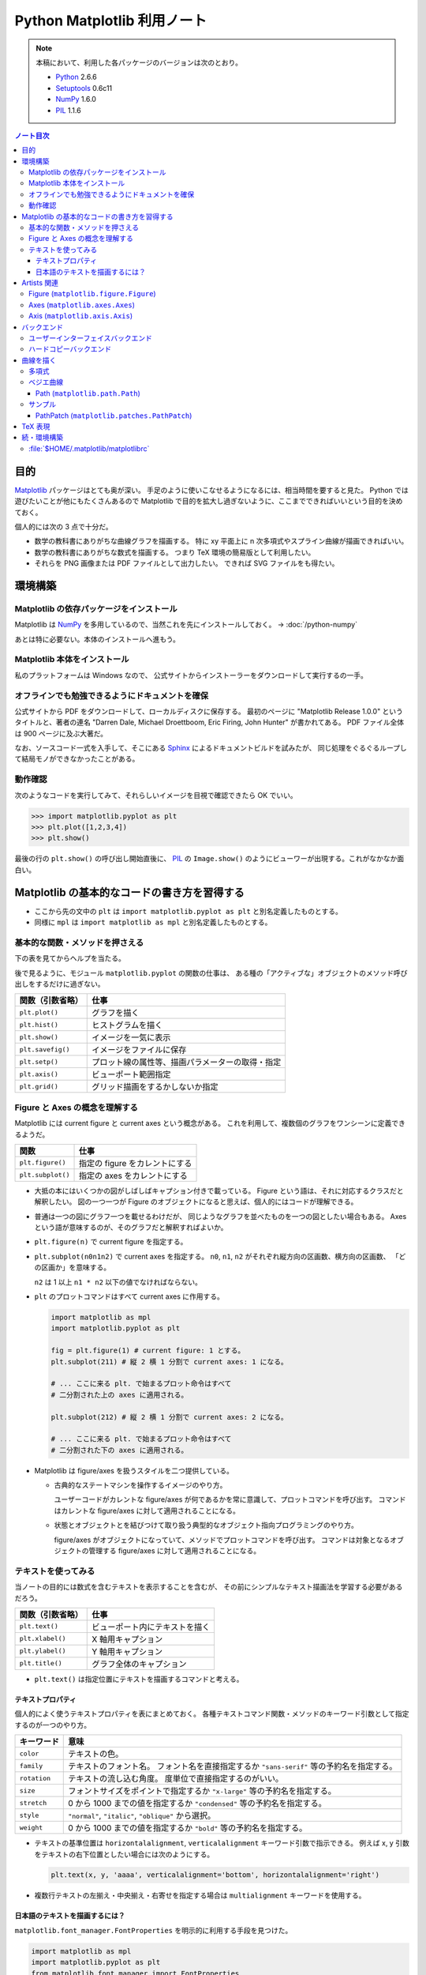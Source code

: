======================================================================
Python Matplotlib 利用ノート
======================================================================

.. note::

   本稿において、利用した各パッケージのバージョンは次のとおり。

   * Python_ 2.6.6
   * Setuptools_ 0.6c11
   * NumPy_ 1.6.0
   * PIL_ 1.1.6

.. contents:: ノート目次

目的
==================================================
Matplotlib_ パッケージはとても奥が深い。
手足のように使いこなせるようになるには、相当時間を要すると見た。
Python では遊びたいことが他にもたくさんあるので
Matplotlib で目的を拡大し過ぎないように、ここまでできればいいという目的を決めておく。

個人的には次の 3 点で十分だ。

* 数学の教科書にありがちな曲線グラフを描画する。
  特に xy 平面上に n 次多項式やスプライン曲線が描画できればいい。

* 数学の教科書にありがちな数式を描画する。
  つまり TeX 環境の簡易版として利用したい。

* それらを PNG 画像または PDF ファイルとして出力したい。
  できれば SVG ファイルをも得たい。

環境構築
==================================================

Matplotlib の依存パッケージをインストール
--------------------------------------------------
Matplotlib は NumPy_ を多用しているので、当然これを先にインストールしておく。
→ :doc:`/python-numpy`

あとは特に必要ない。本体のインストールへ進もう。

Matplotlib 本体をインストール
--------------------------------------------------
私のプラットフォームは Windows なので、
公式サイトからインストーラーをダウンロードして実行するの一手。

オフラインでも勉強できるようにドキュメントを確保
--------------------------------------------------
公式サイトから PDF をダウンロードして、ローカルディスクに保存する。
最初のページに "Matplotlib Release 1.0.0" というタイトルと、著者の連名
"Darren Dale, Michael Droettboom, Eric Firing, John Hunter" が書かれてある。
PDF ファイル全体は 900 ページに及ぶ大著だ。

なお、ソースコード一式を入手して、そこにある Sphinx_ によるドキュメントビルドを試みたが、
同じ処理をぐるぐるループして結局モノができなかったことがある。

動作確認
--------------------------------------------------
次のようなコードを実行してみて、それらしいイメージを目視で確認できたら OK でいい。

>>> import matplotlib.pyplot as plt
>>> plt.plot([1,2,3,4])
>>> plt.show()

最後の行の ``plt.show()`` の呼び出し開始直後に、
PIL_ の ``Image.show()`` のようにビューワーが出現する。これがなかなか面白い。

.. image:: /_static/mpl-tkagg.png
   :scale: 50%

Matplotlib の基本的なコードの書き方を習得する
==================================================
* ここから先の文中の ``plt`` は
  ``import matplotlib.pyplot as plt`` と別名定義したものとする。

* 同様に ``mpl`` は
  ``import matplotlib as mpl`` と別名定義したものとする。

基本的な関数・メソッドを押さえる
--------------------------------------------------
下の表を見てからヘルプを当たる。

後で見るように、モジュール ``matplotlib.pyplot`` の関数の仕事は、
ある種の「アクティブな」オブジェクトのメソッド呼び出しをするだけに過ぎない。

=================      ==============================================
関数（引数省略）       仕事
=================      ==============================================
``plt.plot()``         グラフを描く
``plt.hist()``         ヒストグラムを描く

``plt.show()``         イメージを一気に表示
``plt.savefig()``      イメージをファイルに保存
``plt.setp()``         プロット線の属性等、描画パラメーターの取得・指定

``plt.axis()``         ビューポート範囲指定
``plt.grid()``         グリッド描画をするかしないか指定
=================      ==============================================

Figure と Axes の概念を理解する
--------------------------------------------------
Matplotlib には current figure と current axes という概念がある。
これを利用して、複数個のグラフをワンシーンに定義できるようだ。

=================        ==============================================
関数                     仕事
=================        ==============================================
``plt.figure()``         指定の figure をカレントにする
``plt.subplot()``        指定の axes をカレントにする
=================        ==============================================

* 大抵の本にはいくつかの図がしばしばキャプション付きで載っている。
  Figure という語は、それに対応するクラスだと解釈したい。
  図の一つ一つが Figure のオブジェクトになると思えば、個人的にはコードが理解できる。

* 普通は一つの図にグラフ一つを載せるわけだが、
  同じようなグラフを並べたものを一つの図としたい場合もある。
  Axes という語が意味するのが、そのグラフだと解釈すればよいか。

  .. image:: /_static/mpl-axes.png
     :scale: 50%

* ``plt.figure(n)`` で current figure を指定する。
* ``plt.subplot(n0n1n2)`` で current axes を指定する。
  ``n0``, ``n1``, ``n2`` がそれぞれ縦方向の区画数、横方向の区画数、
  「どの区画か」を意味する。

  ``n2`` は 1 以上 ``n1 * n2`` 以下の値でなければならない。

* ``plt`` のプロットコマンドはすべて current axes に作用する。

  .. code-block:: python
     
     import matplotlib as mpl
     import matplotlib.pyplot as plt
     
     fig = plt.figure(1) # current figure: 1 とする。
     plt.subplot(211) # 縦 2 横 1 分割で current axes: 1 になる。
     
     # ... ここに来る plt. で始まるプロット命令はすべて
     # 二分割された上の axes に適用される。
     
     plt.subplot(212) # 縦 2 横 1 分割で current axes: 2 になる。
     
     # ... ここに来る plt. で始まるプロット命令はすべて
     # 二分割された下の axes に適用される。

* Matplotlib は figure/axes を扱うスタイルを二つ提供している。

  * 古典的なステートマシンを操作するイメージのやり方。

    ユーザーコードがカレントな figure/axes が何であるかを常に意識して、プロットコマンドを呼び出す。
    コマンドはカレントな figure/axes に対して適用されることになる。

  * 状態とオブジェクトとを結びつけて取り扱う典型的なオブジェクト指向プログラミングのやり方。

    figure/axes がオブジェクトになっていて、メソッドでプロットコマンドを呼び出す。
    コマンドは対象となるオブジェクトの管理する figure/axes に対して適用されることになる。

テキストを使ってみる
--------------------------------------------------
当ノートの目的には数式を含むテキストを表示することを含むが、
その前にシンプルなテキスト描画法を学習する必要があるだろう。

=================        ==============================================
関数（引数省略）         仕事
=================        ==============================================
``plt.text()``           ビューポート内にテキストを描く
``plt.xlabel()``         X 軸用キャプション
``plt.ylabel()``         Y 軸用キャプション
``plt.title()``          グラフ全体のキャプション
=================        ==============================================

* ``plt.text()`` は指定位置にテキストを描画するコマンドと考える。

テキストプロパティ
~~~~~~~~~~~~~~~~~~~~~~~~~~~~~~
個人的によく使うテキストプロパティを表にまとめておく。
各種テキストコマンド関数・メソッドのキーワード引数として指定するのが一つのやり方。

================    ==================================================
キーワード          意味
================    ==================================================
``color``           テキストの色。
``family``          テキストのフォント名。
                    フォント名を直接指定するか
                    ``"sans-serif"`` 等の予約名を指定する。
``rotation``        テキストの流し込む角度。
                    度単位で直接指定するのがいい。
``size``            フォントサイズをポイントで指定するか
                    ``"x-large"`` 等の予約名を指定する。
``stretch``         0 から 1000 までの値を指定するか
                    ``"condensed"`` 等の予約名を指定する。
``style``           ``"normal"``, ``"italic"``, ``"oblique"`` から選択。
``weight``          0 から 1000 までの値を指定するか
                    ``"bold"`` 等の予約名を指定する。
================    ==================================================

* テキストの基準位置は ``horizontalalignment``, ``verticalalignment`` キーワード引数で指示できる。
  例えば x, y 引数をテキストの右下位置としたい場合には次のようにする。

  .. code-block:: python

     plt.text(x, y, 'aaaa', verticalalignment='bottom', horizontalalignment='right')

* 複数行テキストの左揃え・中央揃え・右寄せを指定する場合は ``multialignment`` キーワードを使用する。

日本語のテキストを描画するには？
~~~~~~~~~~~~~~~~~~~~~~~~~~~~~~~~~~
``matplotlib.font_manager.FontProperties`` を明示的に利用する手段を見つけた。

.. code-block:: python

   import matplotlib as mpl
   import matplotlib.pyplot as plt
   from matplotlib.font_manager import FontProperties

   fp = FontProperties(fname=r'C:\WINDOWS\Fonts\HGRME.ttc') # HG 明朝系
   plt.text(0, 0, u'御無礼\n一発です', fontproperties=fp, fontsize=60)
   #plt.show()

.. image:: /_static/mpl-fontprop.png
   :scale: 50%

Artists 関連
==================================================
* primitives: ``Line2D``, ``Rectangle``, ``Text``, ``AxesImage``, etc.
* containers: ``Axis``, ``Axes``, ``Figure``, etc.

コンテナを攻略していく。

* ``Axes`` はプロッティングエリア。
* ``Subplot`` は ``Axes`` の特別なもの。コード的にもサブクラスで表現されている。
* ``Patch`` というクラス名は MATLAB から受け継いだ。

* プロパティー一覧は ``matplotlib.artist.getp`` 関数で確認できる。

Figure (``matplotlib.figure.Figure``)
--------------------------------------------------
* ``Figure`` オブジェクトが "current axes" を管理している。
* ``Figure`` は（グラフのものではない）自身の座標系を持っていて、
  矩形の左下と右上がそれぞれ (0, 0), (1, 1) となっている。

  変な例だが、画像全体に対角線を一本引くにはこうする。

  .. code-block:: python

     import matplotlib as mpl
     import matplotlib.pyplot as plt
     fig = plt.figure()

     ax1 = fig.add_subplot(211)
     ax2 = fig.add_axes([0.1, 0.1, 0.7, 0.3])

     l1 = mpl.lines.Line2D([0, 1], [0, 1], transform=fig.transFigure, figure=fig)
     fig.lines.extend([l1])
     fig.canvas.draw()
     #plt.show()

  .. image:: /_static/mpl-figcs.png
     :scale: 50%

Axes (``matplotlib.axes.Axes``)
--------------------------------------------------
``Axes`` オブジェクトが図形・テキスト・目盛・グリッド・ラベル各オブジェクトを管理する。
まずコンテナーメンバーのうち、馴染みのあるものだけ表にまとめておく。

================  ==================================================
メンバー名        コンテナーの内容
================  ==================================================
``lines``         ``plot`` 等で作成した ``Line2D`` オブジェクト。
``patches``       各種 ``Patch`` オブジェクト。
                  ``Ellipse``, ``Polygon``, etc.
``texts``         ``text`` や ``annotate`` で作成した各種テキスト。
================  ==================================================

非コンテナーメンバーも少しだけ押さえておく。

================  ==================================================
メンバー名        コンテナーの内容
================  ==================================================
``patch``         ``Axes`` の背景用 ``Rectangle`` オブジェクト。
``xaxis``         ``XAxis`` オブジェクト。
``yaxis``         ``YAxis`` オブジェクト。
================  ==================================================

Axis (``matplotlib.axis.Axis``)
--------------------------------------------------
グラフの目盛、グリッド、目盛に付けるラベル等を管理する。
``Axes`` オブジェクトの ``xaxis`` および ``yaxis`` メンバーでアクセスできる。

使用頻度の高いものだけ表にしておく。

===================   ==================================================
メソッド名            機能
===================   ==================================================
``get_major_ticks``   目盛 (``matplotlib.ticker.Ticker``)
                      オブジェクトを返す。
``grid``              グリッド線を描画するしないを指示。
===================   ==================================================

.. code-block:: python

   import matplotlib.pyplot as plt
   ax = plt.gca()

   # Y 軸方向の全目盛をいじる。
   for tick in ax.yaxis.get_major_ticks():
       tick.tick1On = False   # 左側の目盛を隠す。
       tick.tick2On = True    # 右側の目盛を表示する。
       tick.label1On = False  # 左側の目盛ラベルを隠す。
       tick.label2On = True   # 右側の目盛ラベルを表示する。

バックエンド
==================================================
「プロッティングの出力先」と解釈していいか。

ユーザーインターフェイスバックエンドとハードコピーバックエンドの二種類がある。
前者はウィンドウ、後者はファイルと考えていいか。
それぞれ ``plt.show()`` と ``plt.savefig()`` の振る舞いに影響する。

ユーザーインターフェイスバックエンド
--------------------------------------------------
rc パラメーターでバックエンドを指定する。
:file:`matplotlibrc` に記述するのであれば、こんな感じになる：

.. code-block:: cfg

   # PyQt4 によるウィンドウでグラフを描く。
   # もちろん、PyQt4 が別途インストール済みであることが前提。
   backend : Qt4Agg

コードで動的に（実行時に）指定するのならばこうする。

.. code-block:: python

   import matplotlib as mpl
   mpl.use('Qt4Agg')

.. image:: /_static/mpl-qt4agg.png
   :scale: 50%

なお ``mpl.use`` 関数を呼び出すタイミングは、最初の ``import matplotlib``
の直後がベストのようだ。

個人的にはユーザーインターフェイスバックエンドをカスタマイズすることはない。
デフォルトの ``TkAgg`` のままで十分だ。

ハードコピーバックエンド
--------------------------------------------------
ハードコピーバックエンドのカスタマイズはこのノートの目的の一つ。

* ``backend`` の値を ``PS``, ``PDF``, ``PNG``, ``SVG`` のどれかにしておくと、
  その名前の形式のファイルを作成することができる。

  コードで実現するには、次のような手順にしておけばよい。

  .. code-block:: python

     import matplotlib as mpl
     mpl.use('PDF')  # PDF でイメージが欲しい。
     
     # ... プロッティングコマンド群がここに来る。
     
     plt.savefig('output')  # ファイル output.pdf ができる。

曲線を描く
==================================================

多項式
--------------------------------------------------
実数 x の多項式 f(x) について y = f(x) のグラフを描きたい。

* プロットする ``x`` のサンプル点を関数 ``numpy.arange`` で適宜準備する。
  やり方を忘れていたら :doc:`/python-numpy` を参照。

* 多項式 ``f`` を関数 ``numpy.poly1d`` の戻り値で表現する。

* プロットする ``y`` を ``list`` の内包表現を利用して一気に得る。

* 最後に ``plot(x, y)`` で曲線を描画する。
  
  .. code-block:: python
     
     import matplotlib as mpl
     import matplotlib.pyplot as plt
     import numpy as np
     
     f = np.poly1d([1, -4, 3])  # x = 1, 3 を根に持つ二次式。
     xs = np.arange(-2, 4, 0.1) # x in [-2, 4] を 0.1 刻みでプロット。
     ys = [f(x) for x in xs]    # xs と対になる ys
     plt.plot(xs, ys)           # current axes に曲線を一本追加。

* 曲線に対して接線を引きたい場合がよくある。
  上記 ``f`` の一次導関数を ``f.deriv()`` で得られるので、
  それをうまく使う。

  曲線上の点 (a, f(a)) の接線は、例えば次のようにしてプロットできる。

  .. code-block:: python

     # x = [-1, 3] から 1 間隔に接線を引く。
     slope = f.deriv()
     for a in xrange(-1, 3, 1):
         b = f(a)
         ys1 = [slope(a) * (x - a) + b for x in xs]
         ax1.plot(xs, ys1)

ベジエ曲線
--------------------------------------------------
本当は B-Spline 曲線を描画したいのだが、
調べてみると Matplotlib ではベジエ曲線が限界のようだ。

手順はこういう感じのようだ：
  
1. クラス ``matplotlib.path.Path`` のオブジェクトを作成する。
   この引数として、ベジエ曲線の制御点リストと「打点命令」のリストを渡す。

2. そのパスオブジェクトを引数として、クラス
   ``matplotlib.patches.PathPatch`` のオブジェクトを作成する。

3. そのパッチオブジェクトを対象の ``axes`` オブジェクトに ``add_patch`` する。

Path (``matplotlib.path.Path``)
~~~~~~~~~~~~~~~~~~~~~~~~~~~~~~~~
Matplotlib は制御点列を与えてベジエ曲線を定義する流儀のようだ。

まずは簡単な例を。最小の手間で 2 次のベジエ曲線（単なる放物線）を定義することを考える。
``CURVE3`` というタイプの曲線は、制御点を 3 つ与えることで 2 次のベジエ曲線を表現できる。
``CURVE3`` ベースのベジエ曲線の特徴は次の通り。

* 最初と最後の制御点は、放物線の始点と終点にそれぞれ一致する。
* 中間の制御点は、放物線の両端点それぞれの接線の交点と一致する。
* よって、出来上がりの曲線形状が把握できる。

``Path`` オブジェクト構築までのコードの概形は次のようになる。

.. code-block:: python

   import matplotlib as mpl
   mpl.rcParams['patch.facecolor'] = 'none'
   import matplotlib.pyplot as plt
   from matplotlib.path import Path

   fig = plt.figure()
   ax1 = fig.add_subplot(111)

   # 2 次のベジエ曲線を定義する。
   verts = [(0., 0.), (2., 4.), (4., 0.)]
   codes = [Path.MOVETO, Path.CURVE3, Path.CURVE3]
   path = Path(verts, codes)

もうひとつ例を。ドロー系アプリでもよく見かける 3 次のベジエ曲線を定義する。

* ``CURVE4`` 命令で制御点を指示する。
* 最初と最後の制御点は、曲線の始点と終点にそれぞれ一致する。
* 最初の制御点とその次の制御点を結ぶ直線が、曲線の始点での接線に一致する。
  また、最後の制御点とその前の制御点を結ぶ直線が、曲線の終点での接線に一致する。
* 曲線全体は、制御点列からなる多角形の内部に位置する。

``Path`` オブジェクト構築の概形は次のようになる。

.. code-block:: python

   # 3 次のベジエ曲線を定義する。
   verts = [(0., 0.), (0.5, 3.5), (1., 4.), (4., 0.)]
   codes = [Path.MOVETO, Path.CURVE4, Path.CURVE4, Path.CURVE4,]
   path = Path(verts, codes)

サンプル
---------
上記のコードに加え、制御点ポリゴンを描画した画像をノートに貼り付けておく。

.. image:: /_static/mpl-bezier.png
   :scale: 50%

PathPatch (``matplotlib.patches.PathPatch``)
~~~~~~~~~~~~~~~~~~~~~~~~~~~~~~~~~~~~~~~~~~~~~
``Path`` オブジェクトができたら ``PathPatch`` オブジェクトに包んで
``Axes`` オブジェクトに追加する。これで曲線も描画してくれる。

.. code-block:: python

   # ...
   import matplotlib.patches as patches
   # ...
   patch = patches.PathPatch(path)
   ax1.add_patch(patch)

TeX 表現
==================================================
.. warning::

   このノートにある外部実行ファイルを利用する機能各種の動作はほとんど確認していない。
   MiKTeX をインストールしたら即実験する。

* Matplotlib のすべてのテキスト API は TeX の数式を受け付けてくれる。
  ``$`` で囲まれた部分が TeX 表現と認識されるようだ。
  文字列はバックスラッシュの嵐になることが予想できるので、
  raw string 形式で指定するのが吉。

  .. code-block:: python

     plt.text(60, .025, r'$\mu=100,\ \sigma=15$')

* TeX 部分のテキストに適用するデフォルトのフォントを
  rc 設定の ``mathtext.default`` パラメーターで指定できる。

* TeX テキストのレイアウトは通常 Matplotlib が内部で自前で持っているエンジンが行うが、
  rc 設定を変更することで、外部の LaTeX エンジンを利用することもできる。

  * ``text.usetex`` が ``True`` になっていることが必要。
  * LaTeX, dvipng, GhostScript がシステムにインストールされていることが必要。
  * それらの実行ファイルのパスが環境変数 ``PATH`` に含まれていることが必要。

続・環境構築
==================================================
Matplotlib を利用するための環境をもっと細かく整備してみよう。

:file:`$HOME/.matplotlib/matplotlibrc`
--------------------------------------------------
ファイル名からわかるように、Matplotlib 環境のユーザー設定ファイルだ。
ドキュメントのセクション 5.1 "The matplotlibrc file" に詳しく記述がある。

* Windows 環境でもユーザーがわざわざ環境変数 ``HOME`` を設定している場合は、
  Matplotlib はきちんとそのパスを参照してくれる。

* 一度でも Matplotlib を利用すると、
  ``$HOME`` にフォルダー :file:`.matplotlib` ができている。
  そこにテキストファイル :file:`matplotlibrc` を作成する。

* テンプレは :file:`$PYTHONHOME/lib/site-packages/matplotlib/mpl-data/matplotlibrc` を使う。

  テンプレは基本的に設定コマンド？のコメントアウトで埋め尽くされている。
  ここを眺めていればカスタマイズの方法は直感できる仕組みになっている。

* :file:`matplotlibrc` は python-mode で編集するのが吉。

.. _Python: http://www.python.org/
.. _Matplotlib: http://matplotlib.sourceforge.net/
.. _setuptools: http://peak.telecommunity.com/DevCenter/setuptools
.. _Numpy: http://scipy.org/NumPy/
.. _PIL: http://www.pythonware.com/products/pil
.. _Sphinx: http://sphinx.pocoo.org/
